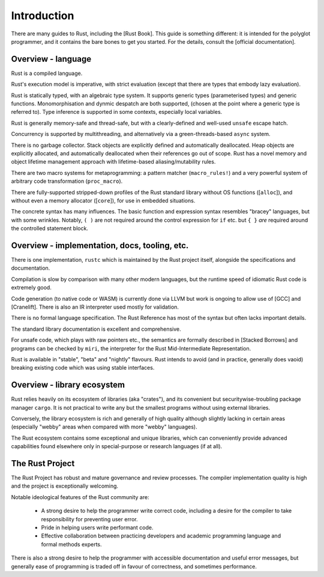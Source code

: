 Introduction
============

There are many guides to Rust, including the [Rust Book].
This guide is something different:
it is intended for the polyglot programmer,
and it contains the bare bones to get you started.
For the details, consult the [official documentation].

Overview - language
-------------------

Rust is a compiled language.

Rust's execution model is imperative, with strict evaluation
(except that there are types that embody lazy evaluation).

Rust is statically typed, with an algebraic type system.
It supports generic types (parameterised types) and generic functions.
Monomorphisation and dynmic despatch are both supported,
(chosen at the point where a generic type is referred to).
Type inference is supported in some contexts,
especially local variables.

Rust is generally memory-safe and thread-safe,
but with a clearly-defined and well-used ``unsafe`` escape hatch.

Concurrency is supported by multithreading,
and alternatively via a green-threads-based ``async`` system.

There is no garbage collector.
Stack objects are explicitly defined and automatically deallocated.
Heap objects are explicitly allocated, and automatically deallocated
when their references go out of scope.
Rust has a novel memory and object lifetime management approach
with lifetime-based aliasing/mutability rules.

There are two macro systems for metaprogramming: a pattern matcher
(``macro_rules!``) and a very powerful system of arbitrary code
transformation (``proc_macro``).

There are fully-supported stripped-down profiles of the Rust standard library
without OS functions ([``alloc``]), and
without even a memory allocator ([``core``]),
for use in embedded situations.

The concrete syntax has many influences.
The basic function and expression syntax resembles "bracey" languages,
but with some wrinkles.
Notably,
``( )`` are not required around the control expression for ``if`` etc.
but ``{ }`` *are* required around the controlled statement block.

Overview - implementation, docs, tooling, etc.
----------------------------------------------

There is one implementation, ``rustc``
which is maintained by the Rust project itself,
alongside the specifications and documentation.

Compilation is slow by comparison with many other modern languages,
but the runtime speed of idiomatic Rust code is extremely good.

Code generation (to native code or WASM) is currently done via LLVM
but work is ongoing to allow use of [GCC] and [Cranelift].  There is
also an IR interpreter used mostly for validation.

There is no formal language specification.
The Rust Reference has most of the syntax but often lacks important details.

The standard library documentation is excellent and comprehensive.

For unsafe code, which plays with raw pointers etc.,
the semantics are formally described in [Stacked Borrows]
and programs can be checked by ``miri``,
the interpreter for the Rust Mid-Intermediate Representation.

Rust is available in "stable", "beta" and "nightly" flavours.
Rust intends to avoid (and in practice, generally does vaoid)
breaking existing code which was using stable interfaces.

Overview - library ecosystem
----------------------------

Rust relies heavily on its ecosystem of libraries (aka "crates"),
and its convenient but securitywise-troubling package manager ``cargo``.
It is not practical to write any but the smallest programs
without using external libraries.

Conversely, the library ecosystem is rich and generally of high quality
although slightly lacking in certain areas
(especially "webby" areas when compared with more "webby" languages).

The Rust ecosystem contains some exceptional and unique libraries,
which can conveniently provide advanced capabilities
found elsewhere only in special-purpose or research languages (if at all).

The Rust Project
----------------

The Rust Project has robust and mature governance and review processes.
The compiler implementation quality is high
and the project is exceptionally welcoming.

Notable ideological features of the Rust community are:

 * A strong desire to help the programmer write correct code,
   including a desire for the compiler to take responsibility
   for preventing user error.
 * Pride in helping users write performant code.
 * Effective collaboration between practicing developers and
   academic programming language and formal methods experts.

There is also a strong desire to help the programmer
with accessible documentation and useful error messages,
but generally ease of programming is traded off in favour of correctness,
and sometimes performance.
